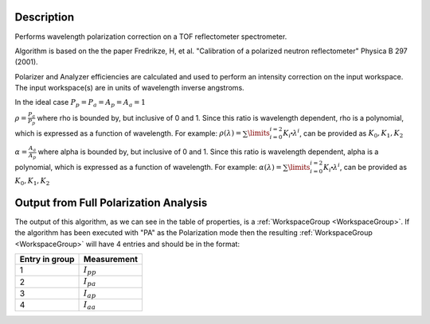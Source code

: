 .. algorithm::

.. summary::

.. relatedalgorithms::

.. properties::

Description
-----------


Performs wavelength polarization correction on a TOF reflectometer spectrometer.

Algorithm is based on the the paper Fredrikze, H, et al. "Calibration of a polarized neutron reflectometer" Physica B 297 (2001).

Polarizer and Analyzer efficiencies are calculated and used to perform an intensity correction on the input workspace. The input workspace(s) are in units of wavelength
inverse angstroms.

In the ideal case :math:`P_{p} = P_{a} = A_{p} = A_{a} = 1`

:math:`\rho = \frac{P_{a}}{P_{p}}` where rho is bounded by, but inclusive of 0 and 1.
Since this ratio is wavelength dependent, rho is a polynomial, which is expressed as a function of wavelength. For example:
:math:`\rho(\lambda) =\sum\limits_{i=0}^{i=2} K_{i}\centerdot\lambda^i`, can be provided as :math:`K_{0}, K_{1}, K_{2}`

:math:`\alpha = \frac{A_{a}}{A_{p}}` where alpha is bounded by, but inclusive of 0 and 1.
Since this ratio is wavelength dependent, alpha is a polynomial, which is expressed as a function of wavelength. For example:
:math:`\alpha(\lambda) =\sum\limits_{i=0}^{i=2} K_{i}\centerdot\lambda^i`, can be provided as :math:`K_{0}, K_{1}, K_{2}`

Output from Full Polarization Analysis
--------------------------------------
The output of this algorithm, as we can see in the table of properties, is a :ref:`WorkspaceGroup <WorkspaceGroup>`. If the algorithm has been executed with "PA" as the Polarization mode
then the resulting :ref:`WorkspaceGroup <WorkspaceGroup>` will have 4 entries and should be in the format:

==============  ================
Entry in group  Measurement
==============  ================
1               :math:`I_{pp}`
2               :math:`I_{pa}`
3               :math:`I_{ap}`
4               :math:`I_{aa}`
==============  ================


.. categories::

.. sourcelink::
